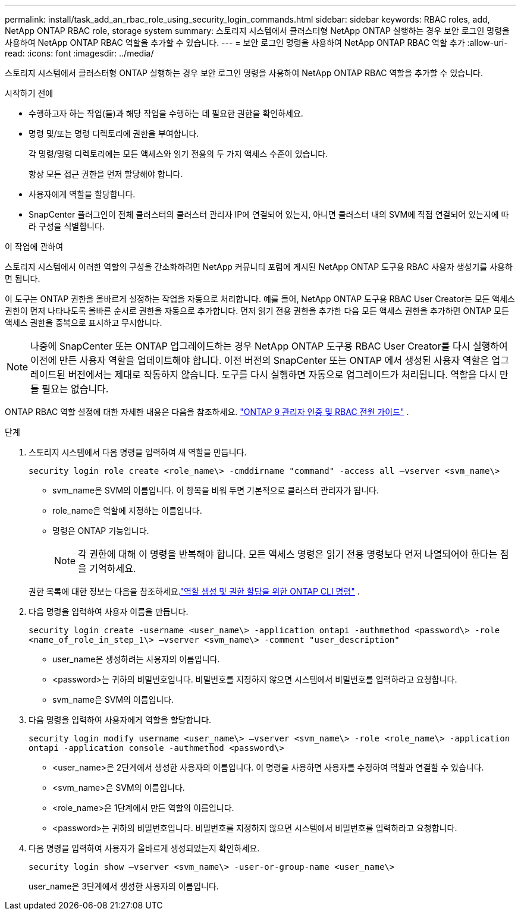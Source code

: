 ---
permalink: install/task_add_an_rbac_role_using_security_login_commands.html 
sidebar: sidebar 
keywords: RBAC roles, add, NetApp ONTAP RBAC role, storage system 
summary: 스토리지 시스템에서 클러스터형 NetApp ONTAP 실행하는 경우 보안 로그인 명령을 사용하여 NetApp ONTAP RBAC 역할을 추가할 수 있습니다. 
---
= 보안 로그인 명령을 사용하여 NetApp ONTAP RBAC 역할 추가
:allow-uri-read: 
:icons: font
:imagesdir: ../media/


[role="lead"]
스토리지 시스템에서 클러스터형 ONTAP 실행하는 경우 보안 로그인 명령을 사용하여 NetApp ONTAP RBAC 역할을 추가할 수 있습니다.

.시작하기 전에
* 수행하고자 하는 작업(들)과 해당 작업을 수행하는 데 필요한 권한을 확인하세요.
* 명령 및/또는 명령 디렉토리에 권한을 부여합니다.
+
각 명령/명령 디렉토리에는 모든 액세스와 읽기 전용의 두 가지 액세스 수준이 있습니다.

+
항상 모든 접근 권한을 먼저 할당해야 합니다.

* 사용자에게 역할을 할당합니다.
* SnapCenter 플러그인이 전체 클러스터의 클러스터 관리자 IP에 연결되어 있는지, 아니면 클러스터 내의 SVM에 직접 연결되어 있는지에 따라 구성을 식별합니다.


.이 작업에 관하여
스토리지 시스템에서 이러한 역할의 구성을 간소화하려면 NetApp 커뮤니티 포럼에 게시된 NetApp ONTAP 도구용 RBAC 사용자 생성기를 사용하면 됩니다.

이 도구는 ONTAP 권한을 올바르게 설정하는 작업을 자동으로 처리합니다.  예를 들어, NetApp ONTAP 도구용 RBAC User Creator는 모든 액세스 권한이 먼저 나타나도록 올바른 순서로 권한을 자동으로 추가합니다.  먼저 읽기 전용 권한을 추가한 다음 모든 액세스 권한을 추가하면 ONTAP 모든 액세스 권한을 중복으로 표시하고 무시합니다.


NOTE: 나중에 SnapCenter 또는 ONTAP 업그레이드하는 경우 NetApp ONTAP 도구용 RBAC User Creator를 다시 실행하여 이전에 만든 사용자 역할을 업데이트해야 합니다.  이전 버전의 SnapCenter 또는 ONTAP 에서 생성된 사용자 역할은 업그레이드된 버전에서는 제대로 작동하지 않습니다.  도구를 다시 실행하면 자동으로 업그레이드가 처리됩니다.  역할을 다시 만들 필요는 없습니다.

ONTAP RBAC 역할 설정에 대한 자세한 내용은 다음을 참조하세요. http://docs.netapp.com/ontap-9/topic/com.netapp.doc.pow-adm-auth-rbac/home.html["ONTAP 9 관리자 인증 및 RBAC 전원 가이드"^] .

.단계
. 스토리지 시스템에서 다음 명령을 입력하여 새 역할을 만듭니다.
+
`security login role create <role_name\> -cmddirname "command" -access all –vserver <svm_name\>`

+
** svm_name은 SVM의 이름입니다.  이 항목을 비워 두면 기본적으로 클러스터 관리자가 됩니다.
** role_name은 역할에 지정하는 이름입니다.
** 명령은 ONTAP 기능입니다.
+

NOTE: 각 권한에 대해 이 명령을 반복해야 합니다.  모든 액세스 명령은 읽기 전용 명령보다 먼저 나열되어야 한다는 점을 기억하세요.

+
권한 목록에 대한 정보는 다음을 참조하세요.link:../install/task_create_an_ontap_cluster_role_with_minimum_privileges.html#ontap-cli-commands-for-creating-cluster-roles-and-assigning-permissions["역할 생성 및 권한 할당을 위한 ONTAP CLI 명령"^] .



. 다음 명령을 입력하여 사용자 이름을 만듭니다.
+
`security login create -username <user_name\> -application ontapi -authmethod <password\> -role <name_of_role_in_step_1\> –vserver <svm_name\> -comment "user_description"`

+
** user_name은 생성하려는 사용자의 이름입니다.
** <password>는 귀하의 비밀번호입니다.  비밀번호를 지정하지 않으면 시스템에서 비밀번호를 입력하라고 요청합니다.
** svm_name은 SVM의 이름입니다.


. 다음 명령을 입력하여 사용자에게 역할을 할당합니다.
+
`security login modify username <user_name\> –vserver <svm_name\> -role <role_name\> -application ontapi -application console -authmethod <password\>`

+
** <user_name>은 2단계에서 생성한 사용자의 이름입니다.  이 명령을 사용하면 사용자를 수정하여 역할과 연결할 수 있습니다.
** <svm_name>은 SVM의 이름입니다.
** <role_name>은 1단계에서 만든 역할의 이름입니다.
** <password>는 귀하의 비밀번호입니다.  비밀번호를 지정하지 않으면 시스템에서 비밀번호를 입력하라고 요청합니다.


. 다음 명령을 입력하여 사용자가 올바르게 생성되었는지 확인하세요.
+
`security login show –vserver <svm_name\> -user-or-group-name <user_name\>`

+
user_name은 3단계에서 생성한 사용자의 이름입니다.


